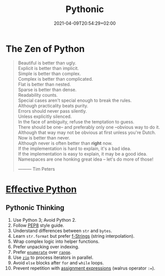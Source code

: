#+TITLE: Pythonic
#+DATE: 2021-04-09T20:54:29+02:00

* The Zen of Python

#+begin_quote
Beautiful is better than ugly.\\
Explicit is better than implicit.\\
Simple is better than complex.\\
Complex is better than complicated.\\
Flat is better than nested.\\
Sparse is better than dense.\\
Readability counts.\\
Special cases aren't special enough to break the rules.\\
Although practicality beats purity.\\
Errors should never pass silently.\\
Unless explicitly silenced.\\
In the face of ambiguity, refuse the temptation to guess.\\
There should be one-- and preferably only one --obvious way to do it.\\
Although that way may not be obvious at first unless you're Dutch.\\
Now is better than never.\\
Although never is often better than *right* now.\\
If the implementation is hard to explain, it's a bad idea.\\
If the implementation is easy to explain, it may be a good idea.\\
Namespaces are one honking great idea -- let's do more of those!


                                   --------- Tim Peters
#+end_quote

* [[https://effectivepython.com/][Effective Python]]

** Pythonic Thinking

1. Use Python 3; Avoid Python 2.
2. Follow [[https://www.python.org/dev/peps/pep-0008/][PEP8]] style guide.
3. Understand differences between =str= and =bytes=.
4. Learn =str.format= but prefer [[https://realpython.com/python-string-formatting/#3-string-interpolation-f-strings-python-36][f-Strings]] (string interpolation).
5. Wrap complex logic into helper functions.
6. Prefer unpacking over indexing.
7. Prefer [[https://docs.python.org/3/library/functions.html#enumerate][=enumerate=]] over [[https://docs.python.org/3/library/functions.html#func-range][=range=]].
8. Use [[https://docs.python.org/3/library/functions.html#zip][=zip=]] to process iterators in parallel.
9. Avoid =else= blocks after =for= and =while= loops.
10. Prevent repetition with [[https://realpython.com/lessons/assignment-expressions/][assignment expressions]] (walrus operator =:==).
